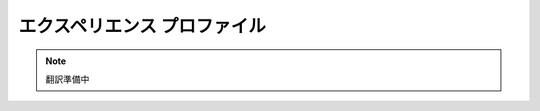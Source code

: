 ####################################
エクスペリエンス プロファイル
####################################

.. note::

   翻訳準備中